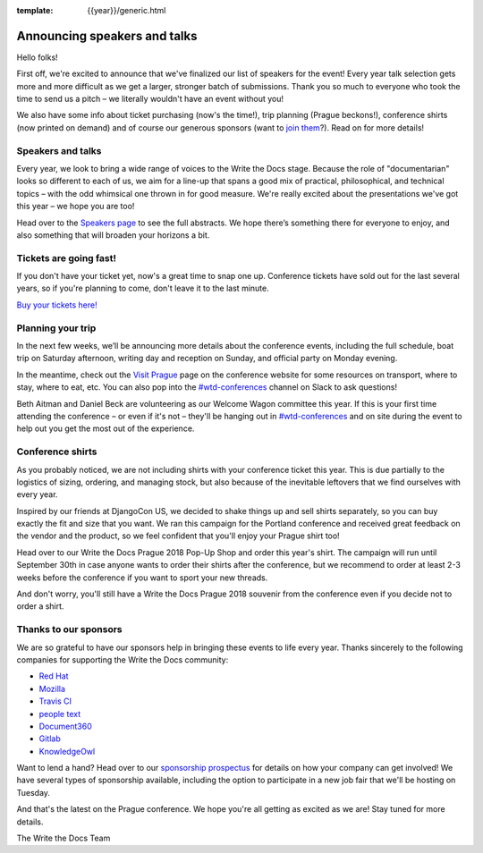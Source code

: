 :template: {{year}}/generic.html

.. post:: June 27, 2018
   :tags: prague-2018, speakers, tickets, visiting, sponsors

Announcing speakers and talks
=============================

Hello folks!

First off, we're excited to announce that we've finalized our list of speakers for the event! Every year talk selection gets more and more difficult as we get a larger, stronger batch of submissions. Thank you so much to everyone who took the time to send us a pitch – we literally wouldn't have an event without you!

We also have some info about ticket purchasing (now's the time!), trip planning (Prague beckons!), conference shirts (now printed on demand) and of course our generous sponsors (want to `join them <https://www.writethedocs.org/conf/{{shortcode}}/{{year}}/sponsors/prospectus/>`_?). Read on for more details!

Speakers and talks
------------------

Every year, we look to bring a wide range of voices to the Write the Docs stage. Because the role of "documentarian" looks so different to each of us, we aim for a line-up that spans a good mix of practical, philosophical, and technical topics – with the odd whimsical one thrown in for good measure. We're really excited about the presentations we've got this year – we hope you are too!

.. datatemplate::
   :source: /_data/{{year}}.{{shortcode}}.speakers.yaml
   :template: {{year}}/speakers-simple-list.rst
   :include_context:

Head over to the `Speakers page <https://www.writethedocs.org/conf/{{shortcode}}/{{year}}/speakers/>`_ to see the full abstracts. We hope there’s something there for everyone to enjoy, and also something that will broaden your horizons a bit.


Tickets are going fast!
-----------------------

If you don't have your ticket yet, now's a great time to snap one up. Conference tickets have sold out for the last several years, so if you're planning to come, don't leave it to the last minute.

`Buy your tickets here! <https://www.writethedocs.org/conf/{{shortcode}}/{{year}}/tickets/>`_

Planning your trip
------------------

In the next few weeks, we’ll be announcing more details about the conference events, including the full schedule, boat trip on Saturday afternoon, writing day and reception on Sunday, and official party on Monday evening.

In the meantime, check out the `Visit Prague <https://www.writethedocs.org/conf/{{shortcode}}/{{year}}/visiting/>`_ page on the conference website for some resources on transport, where to stay, where to eat, etc. You can also pop into the `#wtd-conferences <https://writethedocs.slack.com/messages/wtd-conferences>`_ channel on Slack to ask questions! 

Beth Aitman and Daniel Beck are volunteering as our Welcome Wagon committee this year. If this is your first time attending the conference – or even if it's not – they'll be hanging out in `#wtd-conferences <https://writethedocs.slack.com/messages/wtd-conferences>`_ and on site during the event to help out you get the most out of the experience. 

Conference shirts
-----------------

As you probably noticed, we are not including shirts with your conference ticket this year. This is due partially to the logistics of sizing, ordering, and managing stock, but also because of the inevitable leftovers that we find ourselves with every year.

Inspired by our friends at DjangoCon US, we decided to shake things up and sell shirts separately, so you can buy exactly the fit and size that you want. We ran this campaign for the Portland conference and received great feedback on the vendor and the product, so we feel confident that you'll enjoy your Prague shirt too!

Head over to our Write the Docs Prague 2018 Pop-Up Shop and order this year's shirt. The campaign will run until September 30th in case anyone wants to order their shirts after the conference, but we recommend to order at least 2-3 weeks before the conference if you want to sport your new threads.

And don't worry, you'll still have a Write the Docs Prague 2018 souvenir from the conference even if you decide not to order a shirt.

Thanks to our sponsors
----------------------

We are so grateful to have our sponsors help in bringing these events to life every year. Thanks sincerely to the following companies for supporting the Write the Docs community:


* `Red Hat <https://www.redhat.com/en>`__
* `Mozilla <https://developer.mozilla.org/en-US/>`__
* `Travis CI <https://www.travis-ci.com/>`__
* `people text <https://www.people-text.de/en/>`__
* `Document360 <https://document360.io/>`__
* `Gitlab <https://gitlab.com>`__
* `KnowledgeOwl <https://www.knowledgeowl.com/>`__

Want to lend a hand? Head over to our `sponsorship prospectus <https://www.writethedocs.org/conf/{{shortcode}}/{{year}}/sponsors/prospectus/>`_ for details on how your company can get involved! We have several types of sponsorship available, including the option to participate in a new job fair that we'll be hosting on Tuesday.

And that's the latest on the Prague conference. We hope you're all getting as excited as we are! Stay tuned for more details.

The Write the Docs Team

